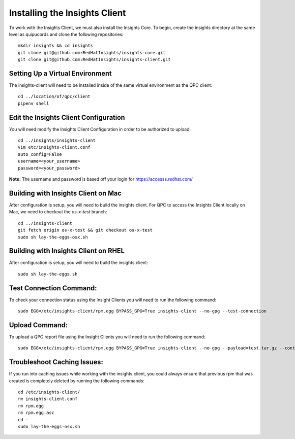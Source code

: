 Installing the Insights Client
------------------------------
To work with the Insights Client, we must also install the Insights Core. To begin, create the insights directory at the same level as quipucords and clone the following repositories::

    mkdir insights && cd insights
    git clone git@github.com:RedHatInsights/insights-core.git
    git clone git@github.com:RedHatInsights/insights-client.git

Setting Up a Virtual Environment
^^^^^^^^^^^^^^^^^^^^^^^^^^^^^^^^
The insights-client will need to be installed inside of the same virtual environment as the QPC client::

    cd ../location/of/qpc/client
    pipenv shell

Edit the Insights Client Configuration
^^^^^^^^^^^^^^^^^^^^^^^^^^^^^^^^^^^^^^
You will need modify the Insights Client Configuration in order to be authorized to upload::

    cd ../insights/insights-client
    vim etc/insights-client.conf
    auto_config=False
    username=<your_username>
    password=<your_password>

**Note:** The username and password is based off your login for https://accesss.redhat.com/

Building with Insights Client on Mac
^^^^^^^^^^^^^^^^^^^^^^^^^^^^^^^^^^^^^^
After configuration is setup, you will need to build the insights client. For QPC to access the Insights Client locally on Mac, we need to checkout the `os-x-test` branch::

    cd ../insights-client
    git fetch origin os-x-test && git checkout os-x-test
    sudo sh lay-the-eggs-osx.sh

Building with Insights Client on RHEL
^^^^^^^^^^^^^^^^^^^^^^^^^^^^^^^^^^^^^^^
After configuration is setup, you will need to build the insights client::

    sudo sh lay-the-eggs.sh

Test Connection Command:
^^^^^^^^^^^^^^^^^^^^^^^^
To check your connection status using the Insight Clients you will need to run the following command::

    sudo EGG=/etc/insights-client/rpm.egg BYPASS_GPG=True insights-client --no-gpg --test-connection

Upload Command:
^^^^^^^^^^^^^^^
To upload a QPC report file using the Insight Clients you will need to run the following command::

    sudo EGG=/etc/insights-client/rpm.egg BYPASS_GPG=True insights-client --no-gpg --payload=test.tar.gz --content-type=application/vnd.redhat.qpc.test+tgz

Troubleshoot Caching Issues:
^^^^^^^^^^^^^^^^^^^^^^^^^^
If you run into caching issues while working with the insights client, you could always ensure that previous rpm that was created is completely deleted by running the following commands::

    cd /etc/insights-client/
    rm insights-client.conf
    rm rpm.egg
    rm rpm.egg.asc
    cd -
    sudo lay-the-eggs-osx.sh
